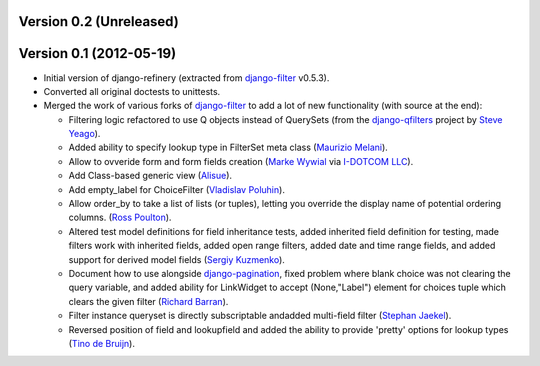 Version 0.2 (Unreleased)
------------------------


Version 0.1 (2012-05-19)
------------------------

* Initial version of django-refinery (extracted from django-filter_ v0.5.3).

* Converted all original doctests to unittests.

* Merged the work of various forks of django-filter_ to add a lot of new 
  functionality (with source at the end):
  
  - Filtering logic refactored to use Q objects instead of QuerySets (from
    the `django-qfilters`_ project by `Steve Yeago`_).
  
  - Added ability to specify lookup type in FilterSet meta class
    (`Maurizio Melani`_).
  
  - Allow to ovveride form and form fields creation (`Marke Wywial`_ via 
    `I-DOTCOM LLC`_).
  
  - Add Class-based generic view (`Alisue`_).
  
  - Add empty_label for ChoiceFilter (`Vladislav Poluhin`_).
  
  - Allow order_by to take a list of lists (or tuples), letting you override
    the display name of potential ordering columns. (`Ross Poulton`_).
  
  - Altered test model definitions for field inheritance tests, added inherited
    field definition for testing, made filters work with inherited fields,
    added open range filters, added date and time range fields, and added 
    support for derived model fields (`Sergiy Kuzmenko`_).
  
  - Document how to use alongside `django-pagination`_, fixed problem where 
    blank choice was not clearing the query variable, and added ability for 
    LinkWidget to accept (None,"Label") element for choices tuple which clears
    the given filter (`Richard Barran`_).
  
  - Filter instance queryset is directly subscriptable andadded multi-field
    filter (`Stephan Jaekel`_).
  
  - Reversed position of field and lookupfield and added the ability to 
    provide 'pretty' options for lookup types (`Tino de Bruijn`_).


.. _`django-filter`: https://github.com/alex/django-filter
.. _`django-qfilters`: https://github.com/subsume/django-qfilters
.. _`Steve Yeago`: https://github.com/subsume
.. _`Alisue`: https://github.com/lambdaalisue
.. _`Stephan Jaekel`: https://github.com/stephrdev
.. _`Marke Wywial`: https://github.com/onjin
.. _`I-DOTCOM LLC`: https://github.com/i-dotcom
.. _`Vladislav Poluhin`: https://github.com/midiotthimble
.. _`Ross Poulton`: https://github.com/rossp
.. _`Sergiy Kuzmenko`: https://github.com/shelldweller
.. _`Tino de Bruijn`: https://github.com/tino
.. _`Richard Barran`: https://github.com/richardbarran
.. _`Maurizio Melani`: https://github.com/gislab
.. _`django-pagination`: https://github.com/ericflo/django-pagination
